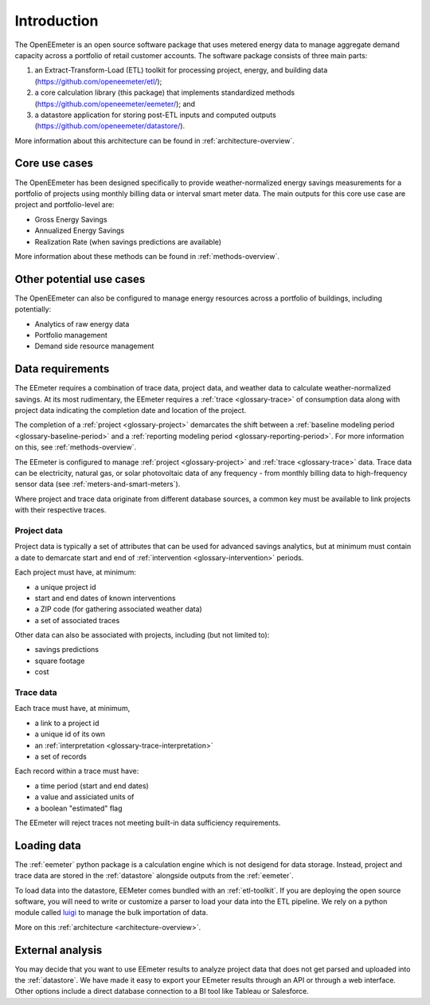 .. _introduction:

Introduction
------------

The OpenEEmeter is an open source software package that uses metered energy
data to manage aggregate demand capacity across a portfolio of retail
customer accounts. The software package consists of three main parts:

1. an Extract-Transform-Load (ETL) toolkit for processing project,
   energy, and building data
   (`https://github.com/openeemeter/etl/ <https://github.com/openeemeter/etl/>`_);
2. a core calculation library (this package) that implements standardized
   methods (`https://github.com/openeemeter/eemeter/ <https://github.com/openeemeter/eemeter/>`_); and
3. a datastore application for storing post-ETL inputs and computed outputs
   (`https://github.com/openeemeter/datastore/ <https://github.com/openeemeter/datastore/>`_).

More information about this architecture can be found in
:ref:`architecture-overview`.

Core use cases
^^^^^^^^^^^^^^

The OpenEEmeter has been designed specifically to provide weather-normalized
energy savings measurements for a portfolio of projects using monthly billing
data or interval smart meter data. The main outputs for this core use case
are project and portfolio-level are:

- Gross Energy Savings
- Annualized Energy Savings
- Realization Rate (when savings predictions are available)

More information about these methods can be found in
:ref:`methods-overview`.

Other potential use cases
^^^^^^^^^^^^^^^^^^^^^^^^^

The OpenEEmeter can also be configured to manage energy resources across a
portfolio of buildings, including potentially:

- Analytics of raw energy data
- Portfolio management
- Demand side resource management

Data requirements
^^^^^^^^^^^^^^^^^

The EEmeter requires a combination of trace data, project data, and
weather data to calculate weather-normalized savings. At its most rudimentary,
the EEmeter requires a :ref:`trace <glossary-trace>` of consumption data
along with project data indicating the completion date and location of the
project.

The completion of a :ref:`project <glossary-project>` demarcates the shift
between a :ref:`baseline modeling period <glossary-baseline-period>` and a
:ref:`reporting modeling period <glossary-reporting-period>`. For more
information on this, see :ref:`methods-overview`.

The EEmeter is configured to manage :ref:`project <glossary-project>` and
:ref:`trace <glossary-trace>` data. Trace data can be electricity, natural gas,
or solar photovoltaic data of any frequency - from monthly billing data to
high-frequency sensor data (see :ref:`meters-and-smart-meters`).

Where project and trace data originate from different database sources, a
common key must be available to link projects with their respective traces.

Project data
""""""""""""

Project data is typically a set of attributes that can be used for advanced
savings analytics, but at minimum must contain a date to demarcate start and
end of :ref:`intervention <glossary-intervention>` periods.

Each project must have, at minimum:

- a unique project id
- start and end dates of known interventions
- a ZIP code (for gathering associated weather data)
- a set of associated traces

Other data can also be associated with projects, including (but not limited
to):

- savings predictions
- square footage
- cost

Trace data
""""""""""

Each trace must have, at minimum,

- a link to a project id
- a unique id of its own
- an :ref:`interpretation <glossary-trace-interpretation>`
- a set of records

Each record within a trace must have:

- a time period (start and end dates)
- a value and assiciated units of
- a boolean "estimated" flag

The EEmeter will reject traces not meeting built-in data sufficiency requirements.

Loading data
^^^^^^^^^^^^

The :ref:`eemeter` python package is a calculation engine which is not
desigend for data storage. Instead, project and trace data are stored
in the :ref:`datastore` alongside outputs from the :ref:`eemeter`.

To load data into the datastore, EEMeter comes bundled with an
:ref:`etl-toolkit`. If you are deploying the open source software, you will
need to write or customize a parser to load your data into the ETL pipeline.
We rely on a python module called `luigi <https://luigi.readthedocs.io/>`_
to manage the bulk importation of data.

More on this :ref:`architecture <architecture-overview>`.

External analysis
^^^^^^^^^^^^^^^^^

You may decide that you want to use EEmeter results to analyze project data
that does not get parsed and uploaded into the :ref:`datastore`. We have made
it easy to export your EEmeter results through an API or through a web
interface. Other options include a direct database connection to a BI tool
like Tableau or Salesforce.
